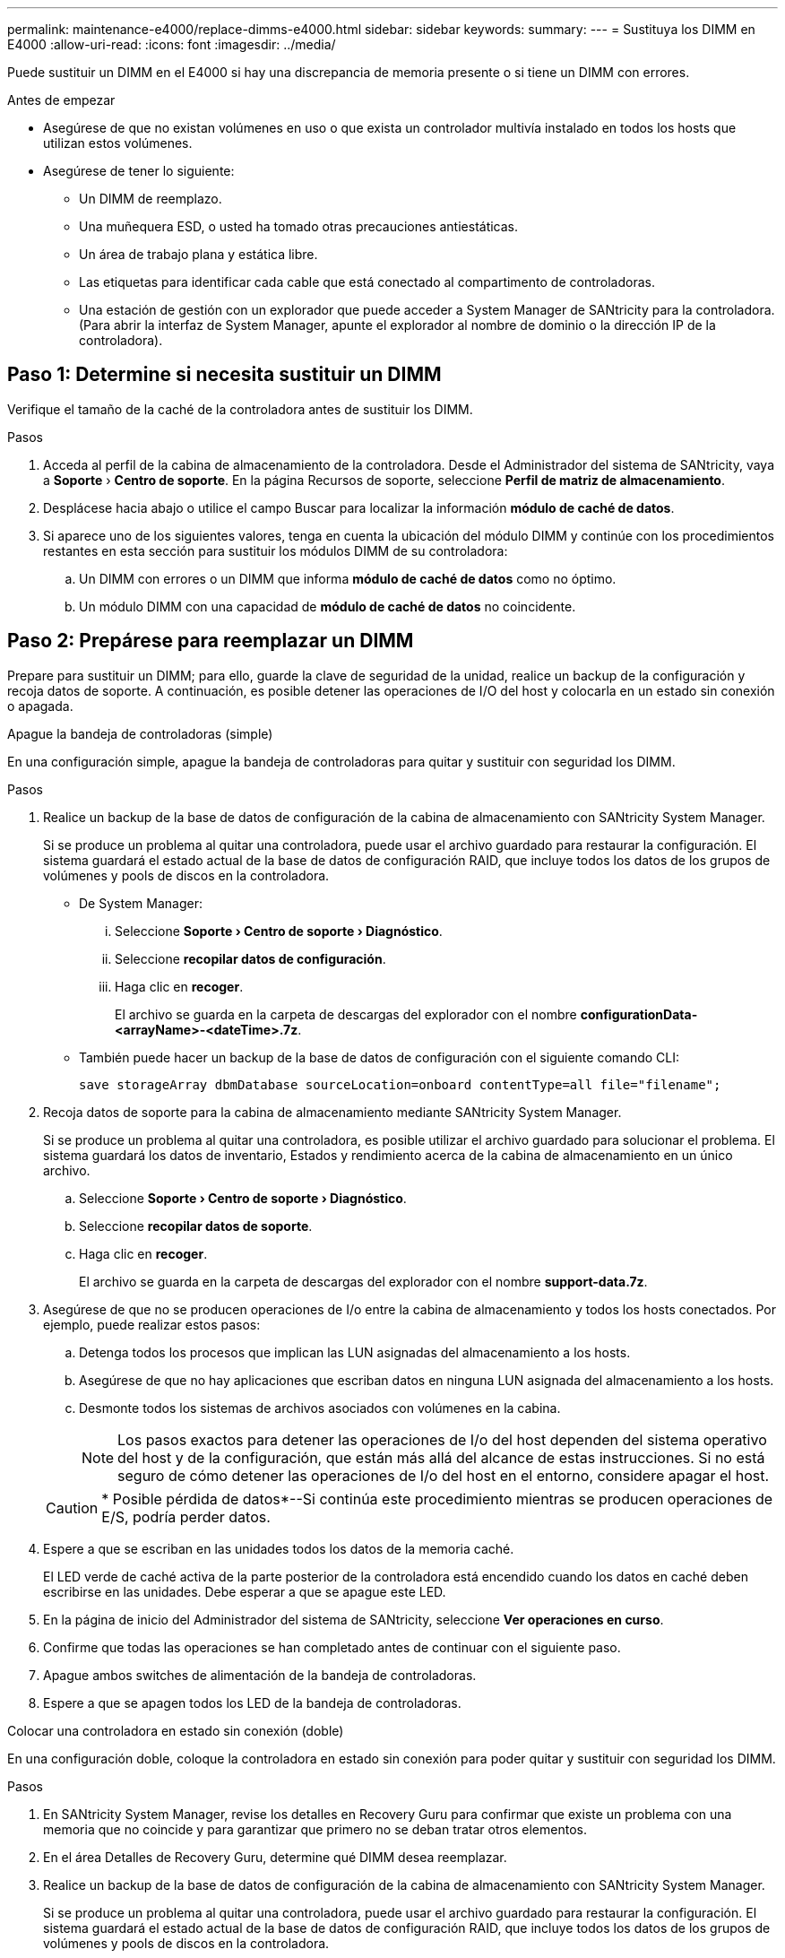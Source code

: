 ---
permalink: maintenance-e4000/replace-dimms-e4000.html 
sidebar: sidebar 
keywords:  
summary:  
---
= Sustituya los DIMM en E4000
:allow-uri-read: 
:icons: font
:imagesdir: ../media/


[role="lead"]
Puede sustituir un DIMM en el E4000 si hay una discrepancia de memoria presente o si tiene un DIMM con errores.

.Antes de empezar
* Asegúrese de que no existan volúmenes en uso o que exista un controlador multivía instalado en todos los hosts que utilizan estos volúmenes.
* Asegúrese de tener lo siguiente:
+
** Un DIMM de reemplazo.
** Una muñequera ESD, o usted ha tomado otras precauciones antiestáticas.
** Un área de trabajo plana y estática libre.
** Las etiquetas para identificar cada cable que está conectado al compartimento de controladoras.
** Una estación de gestión con un explorador que puede acceder a System Manager de SANtricity para la controladora. (Para abrir la interfaz de System Manager, apunte el explorador al nombre de dominio o la dirección IP de la controladora).






== Paso 1: Determine si necesita sustituir un DIMM

Verifique el tamaño de la caché de la controladora antes de sustituir los DIMM.

.Pasos
. Acceda al perfil de la cabina de almacenamiento de la controladora. Desde el Administrador del sistema de SANtricity, vaya a *Soporte* › *Centro de soporte*. En la página Recursos de soporte, seleccione *Perfil de matriz de almacenamiento*.
. Desplácese hacia abajo o utilice el campo Buscar para localizar la información *módulo de caché de datos*.
. Si aparece uno de los siguientes valores, tenga en cuenta la ubicación del módulo DIMM y continúe con los procedimientos restantes en esta sección para sustituir los módulos DIMM de su controladora:
+
.. Un DIMM con errores o un DIMM que informa *módulo de caché de datos* como no óptimo.
.. Un módulo DIMM con una capacidad de *módulo de caché de datos* no coincidente.






== Paso 2: Prepárese para reemplazar un DIMM

Prepare para sustituir un DIMM; para ello, guarde la clave de seguridad de la unidad, realice un backup de la configuración y recoja datos de soporte. A continuación, es posible detener las operaciones de I/O del host y colocarla en un estado sin conexión o apagada.

[role="tabbed-block"]
====
.Apague la bandeja de controladoras (simple)
--
En una configuración simple, apague la bandeja de controladoras para quitar y sustituir con seguridad los DIMM.

.Pasos
. Realice un backup de la base de datos de configuración de la cabina de almacenamiento con SANtricity System Manager.
+
Si se produce un problema al quitar una controladora, puede usar el archivo guardado para restaurar la configuración. El sistema guardará el estado actual de la base de datos de configuración RAID, que incluye todos los datos de los grupos de volúmenes y pools de discos en la controladora.

+
** De System Manager:
+
... Seleccione *Soporte › Centro de soporte › Diagnóstico*.
... Seleccione *recopilar datos de configuración*.
... Haga clic en *recoger*.
+
El archivo se guarda en la carpeta de descargas del explorador con el nombre *configurationData-<arrayName>-<dateTime>.7z*.



** También puede hacer un backup de la base de datos de configuración con el siguiente comando CLI:
+
`save storageArray dbmDatabase sourceLocation=onboard contentType=all file="filename";`



. Recoja datos de soporte para la cabina de almacenamiento mediante SANtricity System Manager.
+
Si se produce un problema al quitar una controladora, es posible utilizar el archivo guardado para solucionar el problema. El sistema guardará los datos de inventario, Estados y rendimiento acerca de la cabina de almacenamiento en un único archivo.

+
.. Seleccione *Soporte › Centro de soporte › Diagnóstico*.
.. Seleccione *recopilar datos de soporte*.
.. Haga clic en *recoger*.
+
El archivo se guarda en la carpeta de descargas del explorador con el nombre *support-data.7z*.



. Asegúrese de que no se producen operaciones de I/o entre la cabina de almacenamiento y todos los hosts conectados. Por ejemplo, puede realizar estos pasos:
+
.. Detenga todos los procesos que implican las LUN asignadas del almacenamiento a los hosts.
.. Asegúrese de que no hay aplicaciones que escriban datos en ninguna LUN asignada del almacenamiento a los hosts.
.. Desmonte todos los sistemas de archivos asociados con volúmenes en la cabina.
+

NOTE: Los pasos exactos para detener las operaciones de I/o del host dependen del sistema operativo del host y de la configuración, que están más allá del alcance de estas instrucciones. Si no está seguro de cómo detener las operaciones de I/o del host en el entorno, considere apagar el host.

+

CAUTION: * Posible pérdida de datos*--Si continúa este procedimiento mientras se producen operaciones de E/S, podría perder datos.



. Espere a que se escriban en las unidades todos los datos de la memoria caché.
+
El LED verde de caché activa de la parte posterior de la controladora está encendido cuando los datos en caché deben escribirse en las unidades. Debe esperar a que se apague este LED.

. En la página de inicio del Administrador del sistema de SANtricity, seleccione *Ver operaciones en curso*.
. Confirme que todas las operaciones se han completado antes de continuar con el siguiente paso.
. Apague ambos switches de alimentación de la bandeja de controladoras.
. Espere a que se apagen todos los LED de la bandeja de controladoras.


--
.Colocar una controladora en estado sin conexión (doble)
--
En una configuración doble, coloque la controladora en estado sin conexión para poder quitar y sustituir con seguridad los DIMM.

.Pasos
. En SANtricity System Manager, revise los detalles en Recovery Guru para confirmar que existe un problema con una memoria que no coincide y para garantizar que primero no se deban tratar otros elementos.
. En el área Detalles de Recovery Guru, determine qué DIMM desea reemplazar.
. Realice un backup de la base de datos de configuración de la cabina de almacenamiento con SANtricity System Manager.
+
Si se produce un problema al quitar una controladora, puede usar el archivo guardado para restaurar la configuración. El sistema guardará el estado actual de la base de datos de configuración RAID, que incluye todos los datos de los grupos de volúmenes y pools de discos en la controladora.

+
** De System Manager:
+
... Seleccione *Soporte › Centro de soporte › Diagnóstico*.
... Seleccione *recopilar datos de configuración*.
... Haga clic en *recoger*.
+
El archivo se guarda en la carpeta Descargas de su navegador con el nombre, *ConfigurationData- <arrayName>-<dateTime>.7z*.





. Si la controladora aún no está desconectada, desconectarla ahora mediante System Manager de SANtricity.
+
.. Seleccione *hardware*.
.. Si el gráfico muestra las unidades, seleccione *Mostrar parte posterior de la bandeja* para mostrar las controladoras.
.. Seleccione la controladora que desea colocar en estado sin conexión.
.. En el menú contextual, seleccione *colocar fuera de línea* y confirme que desea realizar la operación.
+

NOTE: Si accede a System Manager de SANtricity con la controladora que intenta desconectar, se muestra un mensaje de SANtricity System Manager no disponible. Seleccione *conectarse a una conexión de red alternativa* para acceder automáticamente al Administrador del sistema de SANtricity utilizando el otro controlador.



. Espere a que SANtricity System Manager actualice el estado de la controladora a sin conexión.
+

NOTE: No inicie ninguna otra operación hasta que se haya actualizado el estado.

. Seleccione *Volver a comprobar* en Recovery Guru y confirme que se muestra Sí el campo Aceptar para eliminar en el área Detalles, lo que indica que es seguro eliminar este componente.


--
====


== Paso 3: Quite el contenedor de controladora

Quite el compartimento de controladoras del sistema y quite la cubierta del compartimento de controladoras.

.Pasos
. Si usted no está ya conectado a tierra, correctamente tierra usted mismo.
. Afloje la correa de gancho y bucle que une los cables al dispositivo de gestión de cables y, a continuación, desenchufe los cables del sistema y los SFP (si es necesario) del compartimento del controlador, realizando un seguimiento de dónde se conectaron los cables.
+
Deje los cables en el dispositivo de administración de cables de manera que cuando vuelva a instalar el dispositivo de administración de cables, los cables estén organizados.

. Quite y aparte los dispositivos de gestión de cables de los lados izquierdo y derecho del compartimento de controladoras.
. Apriete el pestillo de la manija de leva hasta que se suelte, abra por completo la manija de leva para liberar el compartimento de controladoras del plano medio y luego, con dos manos, saque el compartimento de controladoras del chasis.
. Voltee el compartimento de controladoras y colóquelo en una superficie plana y estable.
. Abra la cubierta presionando los botones azules en los lados del contenedor del controlador para liberar la cubierta y luego gire la cubierta hacia arriba y hacia afuera del contenedor del controlador.
+
image::../media/drw_E4000_open_controller_module_cover_IEOPS-870.png[Abra la cubierta del compartimento de controladoras.]





== Paso 4: Reemplace los DIMM

Localice el DIMM dentro de la controladora, quítelo y sustitúyalo.

.Pasos
. Si usted no está ya conectado a tierra, correctamente tierra usted mismo.
. Localice los DIMM en el compartimento de controladoras.
. Anote la orientación y la ubicación del módulo DIMM en el zócalo para poder insertar el módulo DIMM de repuesto en la orientación correcta.
. Extraiga el DIMM de su ranura empujando lentamente las dos lengüetas expulsoras del DIMM a ambos lados del DIMM y, a continuación, extraiga el DIMM de la ranura.
+
El módulo DIMM girará un poco hacia arriba.

. Gire el módulo DIMM hasta el tope y, a continuación, deslice el módulo DIMM para extraerlo del socket.
+

NOTE: Sujete con cuidado el módulo DIMM por los bordes para evitar la presión sobre los componentes de la placa de circuitos DIMM.

+
image::../media/drw_E4000_replace_dimms_IEOPS-865.png[Quite LOS DIMM.]

+
|===


 a| 
image::../media/legend_icon_01.png[Un icono]
| Lengüetas del expulsor de DIMM 


 a| 
image::../media/legend_icon_02.png[Dos iconos]
| DIMM 
|===
. Retire el módulo DIMM de repuesto de la bolsa de transporte antiestática, sujete el módulo DIMM por las esquinas y alinéelo con la ranura.
+
La muesca entre las patillas del DIMM debe alinearse con la lengüeta del zócalo.

. Inserte el módulo DIMM directamente en la ranura.
+
El módulo DIMM encaja firmemente en la ranura, pero debe entrar fácilmente. Si no es así, realinee el DIMM con la ranura y vuelva a insertarlo.

+

NOTE: Inspeccione visualmente el módulo DIMM para comprobar que está alineado de forma uniforme y completamente insertado en la ranura.

. Empuje con cuidado, pero firmemente, en el borde superior del DIMM hasta que las lengüetas expulsoras encajen en su lugar sobre las muescas de los extremos del DIMM.
. Vuelva a instalar la cubierta del compartimento del controlador.




== Paso 5: Vuelva a instalar el compartimento de controladoras

Vuelva a instalar el compartimento de controladoras en el chasis.

.Pasos
. Si usted no está ya conectado a tierra, correctamente tierra usted mismo.
. Si aún no lo ha hecho, sustituya la cubierta del compartimento del controlador.
. Vuelva a colocar el compartimento de controladoras y alinee el extremo con la apertura del chasis.
. Empuje suavemente el compartimento de controladoras a la mitad en el sistema. Alinee el extremo del compartimento de controladoras con la apertura del chasis y empuje suavemente el compartimento de controladoras a la mitad en el sistema.
+

NOTE: No inserte por completo el compartimento de controladoras en el chasis hasta que se lo indique.

. Recuperar el sistema, según sea necesario.
+
Si ha quitado los convertidores de medios (QSFP o SFP), recuerde volver a instalarlos si está utilizando cables de fibra óptica.

. Complete la reinstalación del compartimento de controladoras:
+
.. Con el mango de leva en la posición abierta, empuje firmemente el contenedor del controlador hasta que se encuentre con el plano medio y quede completamente asentado, y luego cierre el mango de leva a la posición de bloqueo.
+

NOTE: No ejerza demasiada fuerza al deslizar el compartimento del controlador en el chasis para evitar dañar los conectores.

+
La controladora comienza a arrancar tan pronto como se encuentra en el chasis.

.. Si aún no lo ha hecho, vuelva a instalar el dispositivo de administración de cables.
.. Conecte los cables al dispositivo de gestión de cables con la correa de gancho y lazo.






== Paso 6: Complete el reemplazo de DIMM

[role="tabbed-block"]
====
.Controladora alimentación (simple)
--
Coloque la controladora en línea, recoja datos de soporte y reanude operaciones.

.Pasos
. Cuando se arranque la controladora, compruebe los LED de la controladora.
+
Cuando se restablece la comunicación con otra controladora:

+
** El LED de atención ámbar permanece encendido.
** Es posible que los LED del enlace de host estén encendidos, parpadeantes o apagados, según la interfaz del host.


. Cuando la controladora vuelva a estar en línea, confirme que su estado sea óptimo y compruebe los LED de atención de la bandeja de controladoras.
+
Si el estado no es óptimo o si alguno de los LED de atención está encendido, confirme que todos los cables están correctamente asentados y que el compartimento de controladoras esté instalado correctamente. Si es necesario, quite y vuelva a instalar el compartimento de controladoras. NOTA: Si no puede resolver el problema, póngase en contacto con el soporte técnico.

. Recoja datos de soporte para la cabina de almacenamiento mediante SANtricity System Manager.
+
.. Seleccione *Soporte › Centro de soporte › Diagnóstico*.
.. Seleccione *recopilar datos de soporte*.
.. Haga clic en *recoger*.
+
El archivo se guarda en la carpeta de descargas del explorador con el nombre *support-data.7z*.





--
.Colocar una controladora en línea (doble)
--
Coloque la controladora en línea, recoja datos de soporte y reanude operaciones.

.Pasos
. Coloque una controladora en línea.
+
.. En System Manager, desplácese hasta la página hardware.
.. Seleccione *Controladores y componentes*.
.. Seleccione la controladora con los DIMM sustituidos.
.. Seleccione *colocar en línea* en la lista desplegable.


. Cuando se arranque la controladora, compruebe los LED de la controladora.
+
Cuando se restablece la comunicación con otra controladora:

+
** El LED de atención ámbar permanece encendido.
** Es posible que los LED del enlace de host estén encendidos, parpadeantes o apagados, según la interfaz del host.


. Cuando la controladora vuelva a estar en línea, confirme que su estado sea óptimo y compruebe los LED de atención de la bandeja de controladoras.
+
Si el estado no es óptimo o si alguno de los LED de atención está encendido, confirme que todos los cables están correctamente asentados y que el compartimento de controladoras esté instalado correctamente. Si es necesario, quite y vuelva a instalar el compartimento de controladoras. NOTA: Si no puede resolver el problema, póngase en contacto con el soporte técnico.

. Verifique que todos los volúmenes se hayan devuelto al propietario preferido.
+
.. Selecciona *Almacenamiento › Volúmenes*. En la página *todos los volúmenes*, compruebe que los volúmenes se distribuyen a sus propietarios preferidos. Seleccione *Más › Cambiar propiedad* para ver los propietarios del volumen.
.. Si todos los volúmenes son propiedad del propietario preferido, continúe con el paso 6.
.. Si ninguno de los volúmenes se devuelve, debe devolver manualmente los volúmenes. Vaya a *Más › Redistribuir volúmenes*.
.. Si no hay ninguna instancia de Recovery Guru presente o si sigue los pasos de Recovery Guru, los volúmenes aún no vuelven a sus propietarios preferidos, póngase en contacto con el soporte de.


. Recoja datos de soporte para la cabina de almacenamiento mediante SANtricity System Manager.
+
.. Seleccione *Soporte › Centro de soporte › Diagnóstico*.
.. Seleccione *recopilar datos de soporte*.
.. Haga clic en *recoger*.
+
El archivo se guarda en la carpeta de descargas del explorador con el nombre *support-data.7z*.





--
====